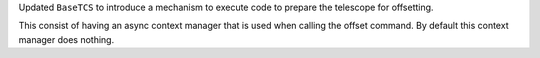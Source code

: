 Updated ``BaseTCS`` to introduce a mechanism to execute code to prepare the telescope for offsetting.

This consist of having an async context manager that is used when calling the offset command.
By default this context manager does nothing.
